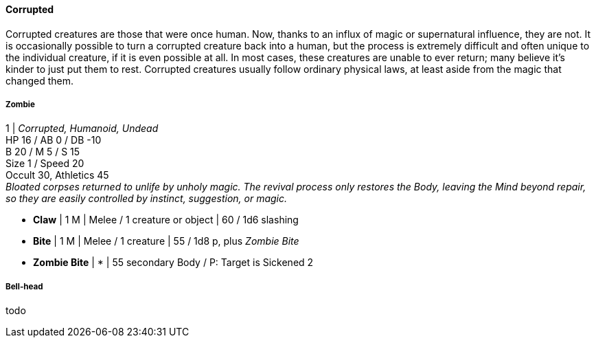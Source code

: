 ==== Corrupted
:hardbreaks-option:

Corrupted creatures are those that were once human. Now, thanks to an influx of magic or supernatural influence, they are not. It is occasionally possible to turn a corrupted creature back into a human, but the process is extremely difficult and often unique to the individual creature, if it is even possible at all. In most cases, these creatures are unable to ever return; many believe it's kinder to just put them to rest. Corrupted creatures usually follow ordinary physical laws, at least aside from the magic that changed them.

===== Zombie

1 | _Corrupted, Humanoid, Undead_
HP 16 / AB 0 / DB -10
B 20 / M 5 / S 15
Size 1 / Speed 20
Occult 30, Athletics 45
_Bloated corpses returned to unlife by unholy magic. The revival process only restores the Body, leaving the Mind beyond repair, so they are easily controlled by instinct, suggestion, or magic._

- *Claw* | 1 M | Melee / 1 creature or object | 60 / 1d6 slashing
- *Bite* | 1 M | Melee / 1 creature | 55 / 1d8 p, plus _Zombie Bite_

- *Zombie Bite* | * | 55 secondary Body / P: Target is Sickened 2

===== Bell-head

todo
